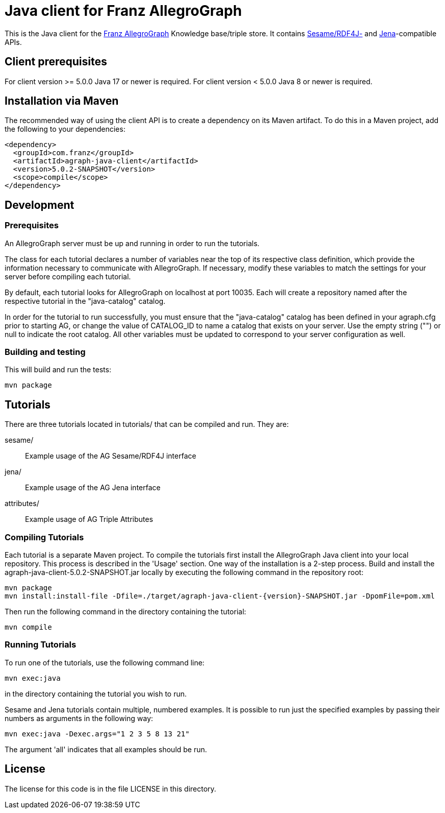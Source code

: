 // This header text is used by Github to form an anchor on the project page.
// We link to this anchor from the AllegroGraph client download page
// (https://franz.com/agraph/downloads/clients) so if you change this header
// text, you must update the link on the client download page.

= Java client for Franz AllegroGraph

:version: 5.0.2-SNAPSHOT

This is the Java client for the https://allegrograph.com/[Franz
AllegroGraph] Knowledge base/triple store.  It contains
https://rdf4j.org/[Sesame/RDF4J-] and
https://jena.apache.org/[Jena]-compatible APIs.

== Client prerequisites

For client version >= 5.0.0 Java 17 or newer is required.
For client version < 5.0.0 Java 8 or newer is required.

== Installation via Maven

The recommended way of using the client API is to create a dependency
on its Maven artifact.  To do this in a Maven project, add the following
to your dependencies:

[source,xml,subs="verbatim,attributes"]
----
<dependency>
  <groupId>com.franz</groupId>
  <artifactId>agraph-java-client</artifactId>
  <version>{version}</version>
  <scope>compile</scope>
</dependency>
----

== Development

=== Prerequisites

An AllegroGraph server must be up and running in order to run the
tutorials.

The class for each tutorial declares a number of variables near the
top of its respective class definition, which provide the
information necessary to communicate with AllegroGraph. If necessary,
modify these variables to match the settings for your server before
compiling each tutorial.

By default, each tutorial looks for AllegroGraph on localhost at port
10035. Each will create a repository named after the respective
tutorial in the "java-catalog" catalog.

In order for the tutorial to run successfully, you must ensure that
the "java-catalog" catalog has been defined in your agraph.cfg prior
to starting AG, or change the value of CATALOG_ID to name a catalog
that exists on your server. Use the empty string ("") or null to
indicate the root catalog. All other variables must be updated to
correspond to your server configuration as well.

=== Building and testing

This will build and run the tests:

    mvn package

== Tutorials

There are three tutorials located in tutorials/ that can be
compiled and run. They are:

  sesame/::  Example usage of the AG Sesame/RDF4J interface
  jena/:: Example usage of the AG Jena interface
  attributes/:: Example usage of AG Triple Attributes

=== Compiling Tutorials

Each tutorial is a separate Maven project. To compile the tutorials
first install the AllegroGraph Java client into your local repository.
This process is described in the 'Usage' section. One way of the
installation is a 2-step process. Build and install the
agraph-java-client-{version}.jar locally by executing the following
command in the repository root:

    mvn package
    mvn install:install-file -Dfile=./target/agraph-java-client-{version}-SNAPSHOT.jar -DpomFile=pom.xml

Then run the following command in the directory containing the tutorial:

    mvn compile

=== Running Tutorials

To run one of the tutorials, use the following command line:

    mvn exec:java

in the directory containing the tutorial you wish to run.

Sesame and Jena tutorials contain multiple, numbered examples.
It is possible to run just the specified examples by passing
their numbers as arguments in the following way:

    mvn exec:java -Dexec.args="1 2 3 5 8 13 21"

The argument 'all' indicates that all examples should be
run.

== License

The license for this code is in the file LICENSE in this directory.
